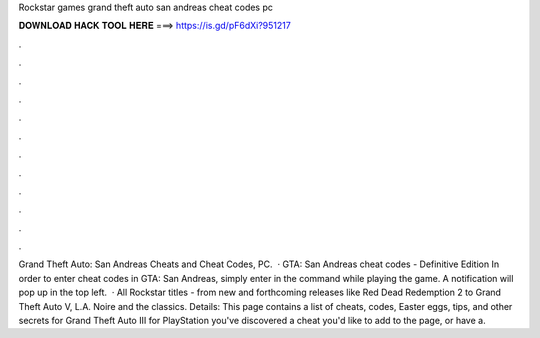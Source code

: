 Rockstar games grand theft auto san andreas cheat codes pc

𝐃𝐎𝐖𝐍𝐋𝐎𝐀𝐃 𝐇𝐀𝐂𝐊 𝐓𝐎𝐎𝐋 𝐇𝐄𝐑𝐄 ===> https://is.gd/pF6dXi?951217

.

.

.

.

.

.

.

.

.

.

.

.

Grand Theft Auto: San Andreas Cheats and Cheat Codes, PC.  · GTA: San Andreas cheat codes - Definitive Edition In order to enter cheat codes in GTA: San Andreas, simply enter in the command while playing the game. A notification will pop up in the top left.  · All Rockstar titles - from new and forthcoming releases like Red Dead Redemption 2 to Grand Theft Auto V, L.A. Noire and the classics. Details: This page contains a list of cheats, codes, Easter eggs, tips, and other secrets for Grand Theft Auto III for PlayStation  you've discovered a cheat you'd like to add to the page, or have a.